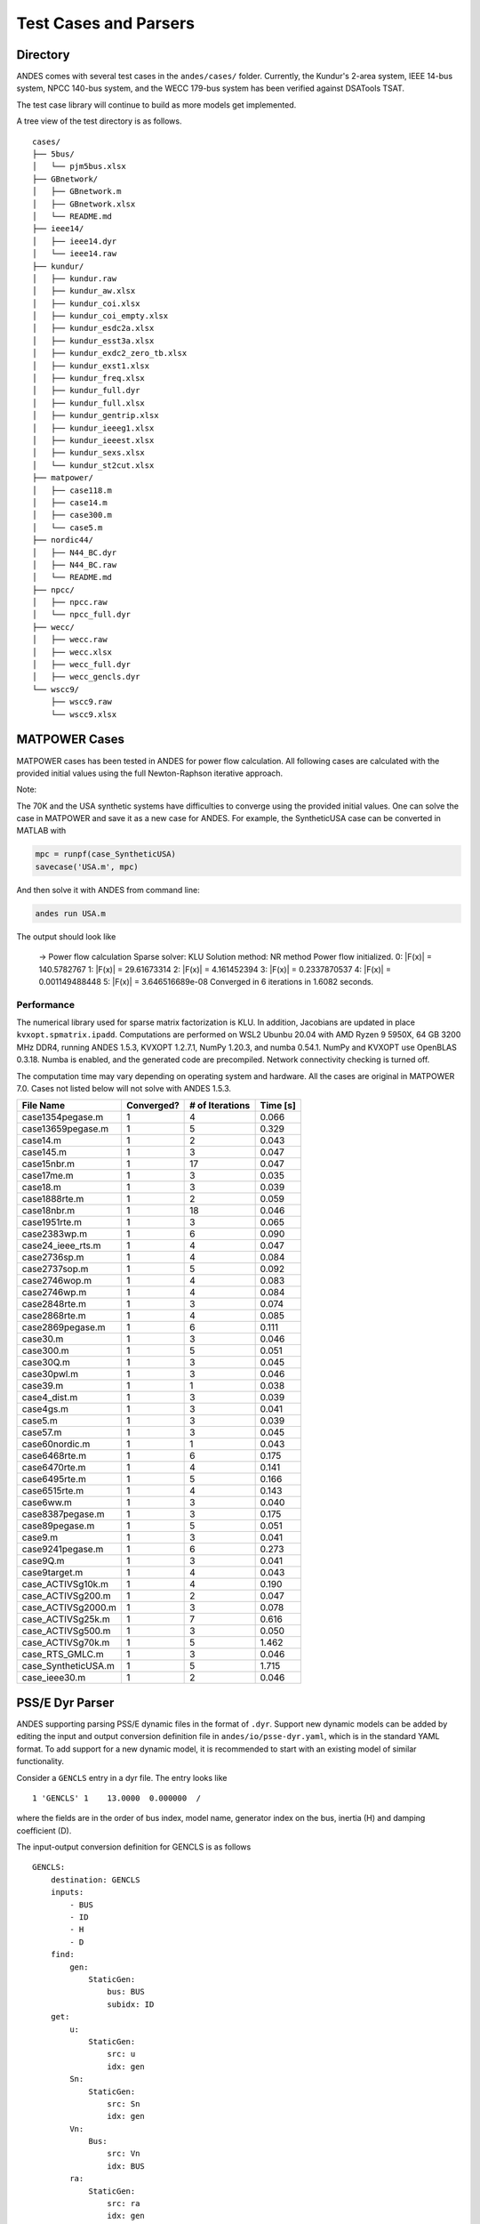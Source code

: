 .. _cases:

***********************
Test Cases and Parsers
***********************

Directory
=========

ANDES comes with several test cases in the ``andes/cases/`` folder.
Currently, the Kundur's 2-area system, IEEE 14-bus system,
NPCC 140-bus system, and the WECC 179-bus system has been verified
against DSATools TSAT.

The test case library will continue to build as more models get implemented.

A tree view of the test directory is as follows. ::

    cases/
    ├── 5bus/
    │   └── pjm5bus.xlsx
    ├── GBnetwork/
    │   ├── GBnetwork.m
    │   ├── GBnetwork.xlsx
    │   └── README.md
    ├── ieee14/
    │   ├── ieee14.dyr
    │   └── ieee14.raw
    ├── kundur/
    │   ├── kundur.raw
    │   ├── kundur_aw.xlsx
    │   ├── kundur_coi.xlsx
    │   ├── kundur_coi_empty.xlsx
    │   ├── kundur_esdc2a.xlsx
    │   ├── kundur_esst3a.xlsx
    │   ├── kundur_exdc2_zero_tb.xlsx
    │   ├── kundur_exst1.xlsx
    │   ├── kundur_freq.xlsx
    │   ├── kundur_full.dyr
    │   ├── kundur_full.xlsx
    │   ├── kundur_gentrip.xlsx
    │   ├── kundur_ieeeg1.xlsx
    │   ├── kundur_ieeest.xlsx
    │   ├── kundur_sexs.xlsx
    │   └── kundur_st2cut.xlsx
    ├── matpower/
    │   ├── case118.m
    │   ├── case14.m
    │   ├── case300.m
    │   └── case5.m
    ├── nordic44/
    │   ├── N44_BC.dyr
    │   ├── N44_BC.raw
    │   └── README.md
    ├── npcc/
    │   ├── npcc.raw
    │   └── npcc_full.dyr
    ├── wecc/
    │   ├── wecc.raw
    │   ├── wecc.xlsx
    │   ├── wecc_full.dyr
    │   ├── wecc_gencls.dyr
    └── wscc9/
        ├── wscc9.raw
        └── wscc9.xlsx

MATPOWER Cases
==============================

MATPOWER cases has been tested in ANDES for power flow calculation.
All following cases are calculated with the provided initial values
using the full Newton-Raphson iterative approach.

Note:

The 70K and the USA synthetic systems have difficulties to converge
using the provided initial values. One can solve the case in MATPOWER
and save it as a new case for ANDES.
For example, the SyntheticUSA case can be converted in MATLAB with

.. code:: matlab

    mpc = runpf(case_SyntheticUSA)
    savecase('USA.m', mpc)

And then solve it with ANDES from command line:

.. code:: bash

    andes run USA.m

The output should look like

    -> Power flow calculation
    Sparse solver: KLU
    Solution method: NR method
    Power flow initialized.
    0: \|F(x)\| = 140.5782767
    1: \|F(x)\| = 29.61673314
    2: \|F(x)\| = 4.161452394
    3: \|F(x)\| = 0.2337870537
    4: \|F(x)\| = 0.001149488448
    5: \|F(x)\| = 3.646516689e-08
    Converged in 6 iterations in 1.6082 seconds.

Performance
```````````
The numerical library used for sparse matrix factorization is KLU.
In addition, Jacobians are updated in place ``kvxopt.spmatrix.ipadd``.
Computations are performed on WSL2 Ubunbu 20.04 with AMD Ryzen 9 5950X,
64 GB 3200 MHz DDR4, running ANDES 1.5.3, KVXOPT 1.2.7.1, NumPy 1.20.3,
and numba 0.54.1. NumPy and KVXOPT use OpenBLAS 0.3.18.
Numba is enabled, and the generated code are precompiled.
Network connectivity checking is turned off.

The computation time may vary depending on operating system and hardware.
All the cases are original in MATPOWER 7.0.
Cases not listed below will not solve with ANDES 1.5.3.

+---------------------+------------+-----------------+----------+
| File Name           | Converged? | # of Iterations | Time [s] |
+=====================+============+=================+==========+
| case1354pegase.m    | 1          | 4               | 0.066    |
+---------------------+------------+-----------------+----------+
| case13659pegase.m   | 1          | 5               | 0.329    |
+---------------------+------------+-----------------+----------+
| case14.m            | 1          | 2               | 0.043    |
+---------------------+------------+-----------------+----------+
| case145.m           | 1          | 3               | 0.047    |
+---------------------+------------+-----------------+----------+
| case15nbr.m         | 1          | 17              | 0.047    |
+---------------------+------------+-----------------+----------+
| case17me.m          | 1          | 3               | 0.035    |
+---------------------+------------+-----------------+----------+
| case18.m            | 1          | 3               | 0.039    |
+---------------------+------------+-----------------+----------+
| case1888rte.m       | 1          | 2               | 0.059    |
+---------------------+------------+-----------------+----------+
| case18nbr.m         | 1          | 18              | 0.046    |
+---------------------+------------+-----------------+----------+
| case1951rte.m       | 1          | 3               | 0.065    |
+---------------------+------------+-----------------+----------+
| case2383wp.m        | 1          | 6               | 0.090    |
+---------------------+------------+-----------------+----------+
| case24_ieee_rts.m   | 1          | 4               | 0.047    |
+---------------------+------------+-----------------+----------+
| case2736sp.m        | 1          | 4               | 0.084    |
+---------------------+------------+-----------------+----------+
| case2737sop.m       | 1          | 5               | 0.092    |
+---------------------+------------+-----------------+----------+
| case2746wop.m       | 1          | 4               | 0.083    |
+---------------------+------------+-----------------+----------+
| case2746wp.m        | 1          | 4               | 0.084    |
+---------------------+------------+-----------------+----------+
| case2848rte.m       | 1          | 3               | 0.074    |
+---------------------+------------+-----------------+----------+
| case2868rte.m       | 1          | 4               | 0.085    |
+---------------------+------------+-----------------+----------+
| case2869pegase.m    | 1          | 6               | 0.111    |
+---------------------+------------+-----------------+----------+
| case30.m            | 1          | 3               | 0.046    |
+---------------------+------------+-----------------+----------+
| case300.m           | 1          | 5               | 0.051    |
+---------------------+------------+-----------------+----------+
| case30Q.m           | 1          | 3               | 0.045    |
+---------------------+------------+-----------------+----------+
| case30pwl.m         | 1          | 3               | 0.046    |
+---------------------+------------+-----------------+----------+
| case39.m            | 1          | 1               | 0.038    |
+---------------------+------------+-----------------+----------+
| case4_dist.m        | 1          | 3               | 0.039    |
+---------------------+------------+-----------------+----------+
| case4gs.m           | 1          | 3               | 0.041    |
+---------------------+------------+-----------------+----------+
| case5.m             | 1          | 3               | 0.039    |
+---------------------+------------+-----------------+----------+
| case57.m            | 1          | 3               | 0.045    |
+---------------------+------------+-----------------+----------+
| case60nordic.m      | 1          | 1               | 0.043    |
+---------------------+------------+-----------------+----------+
| case6468rte.m       | 1          | 6               | 0.175    |
+---------------------+------------+-----------------+----------+
| case6470rte.m       | 1          | 4               | 0.141    |
+---------------------+------------+-----------------+----------+
| case6495rte.m       | 1          | 5               | 0.166    |
+---------------------+------------+-----------------+----------+
| case6515rte.m       | 1          | 4               | 0.143    |
+---------------------+------------+-----------------+----------+
| case6ww.m           | 1          | 3               | 0.040    |
+---------------------+------------+-----------------+----------+
| case8387pegase.m    | 1          | 3               | 0.175    |
+---------------------+------------+-----------------+----------+
| case89pegase.m      | 1          | 5               | 0.051    |
+---------------------+------------+-----------------+----------+
| case9.m             | 1          | 3               | 0.041    |
+---------------------+------------+-----------------+----------+
| case9241pegase.m    | 1          | 6               | 0.273    |
+---------------------+------------+-----------------+----------+
| case9Q.m            | 1          | 3               | 0.041    |
+---------------------+------------+-----------------+----------+
| case9target.m       | 1          | 4               | 0.043    |
+---------------------+------------+-----------------+----------+
| case_ACTIVSg10k.m   | 1          | 4               | 0.190    |
+---------------------+------------+-----------------+----------+
| case_ACTIVSg200.m   | 1          | 2               | 0.047    |
+---------------------+------------+-----------------+----------+
| case_ACTIVSg2000.m  | 1          | 3               | 0.078    |
+---------------------+------------+-----------------+----------+
| case_ACTIVSg25k.m   | 1          | 7               | 0.616    |
+---------------------+------------+-----------------+----------+
| case_ACTIVSg500.m   | 1          | 3               | 0.050    |
+---------------------+------------+-----------------+----------+
| case_ACTIVSg70k.m   | 1          | 5               | 1.462    |
+---------------------+------------+-----------------+----------+
| case_RTS_GMLC.m     | 1          | 3               | 0.046    |
+---------------------+------------+-----------------+----------+
| case_SyntheticUSA.m | 1          | 5               | 1.715    |
+---------------------+------------+-----------------+----------+
| case_ieee30.m       | 1          | 2               | 0.046    |
+---------------------+------------+-----------------+----------+

PSS/E Dyr Parser
================
ANDES supporting parsing PSS/E dynamic files in the format of ``.dyr``.
Support new dynamic models can be added by editing the input and output
conversion definition file in ``andes/io/psse-dyr.yaml``,
which is in the standard YAML format.
To add support for a new dynamic model, it is recommended to start with
an existing model of similar functionality.

Consider a ``GENCLS`` entry in a dyr file. The entry looks like ::

      1 'GENCLS' 1    13.0000  0.000000  /

where the fields are in the order of bus index, model name,
generator index on the bus, inertia (H) and damping coefficient (D).

The input-output conversion definition for GENCLS is as follows ::

    GENCLS:
        destination: GENCLS
        inputs:
            - BUS
            - ID
            - H
            - D
        find:
            gen:
                StaticGen:
                    bus: BUS
                    subidx: ID
        get:
            u:
                StaticGen:
                    src: u
                    idx: gen
            Sn:
                StaticGen:
                    src: Sn
                    idx: gen
            Vn:
                Bus:
                    src: Vn
                    idx: BUS
            ra:
                StaticGen:
                    src: ra
                    idx: gen
            xs:
                StaticGen:
                    src: xs
                    idx: gen
        outputs:
            u: u
            bus: BUS
            gen: gen
            Sn: Sn
            Vn: Vn
            D: D
            M: "GENCLS.H; lambda x: 2 * x"
            ra: ra
            xd1: xs

It begins with a base-level definition of the model name to be parsed from the
dyr file, namely, ``GENCLS``. Five directives can be defined for each model:
``destination``, ``inputs``, ``outputs``, ``find`` and ``get``.
Note that ``find`` and ``get`` are optional, but the other three are mandatory.

- ``destination`` is ANDES model to which the original PSS/E model will be
  converted. In this case, the ANDES model have the same name ``GENCLS``.
- ``inputs`` is a list of the parameter names for the PSS/E data.
  Arbitrary names can be used, but it is recommended to use the same notation
  following the PSS/E manual.
- ``outputs`` is a dictionary where the keys are the ANDES model parameter and
  the values are the input parameter or lambda functions that processes the inputs
  (see notes below).
- ``find`` is a dictionary with the keys being the temporary parameter name to store
  the ``idx`` of
  external devices and the values being the criteria to locate the devices.
  In the example above, ``GENCLS`` will try to find the ``idx`` of ``StaticGen``
  with ``bus == BUS`` and the ``subidx == ID``, where ``BUS`` and ``ID`` are from
  the dyr file.
- ``get`` is a dictionary with each key being a temporary parameter name for storing
  an external parameter and each value being the criteria to find the external parameter.
  In the example above, a temporary parameter ``u`` is the ``u`` parameter of ``StaticGen``
  whose ``idx == gen``. Note that ``gen`` is the ``idx`` of ``StaticGen`` retrieved
  in the above ``find`` section.

For the ``inputs`` section, one will need to skip the model name
because for any model, the second field is always the model name.
That is why for ``GENCLS`` below, we only list four input parameters. ::

    1 'GENCLS' 1    13.0000  0.000000  /

For the ``outputs`` section, the order can be arbitrary, but it is recommended
to follow the input order as much as possible for maintainability.
In particular, the right-hand-side of the outputs can be either an input parameter name
or an anonymous expression that processes the input parameters.
For the example of GENCLS, since ANDES internally uses the parameter of ``M = 2H``,
the input ``H`` needs to be multiplied by 2.
It is done by the following ::

    M: "GENCLS.H; lambda x: 2 * x"

where the left-hand-side is the output parameter name (destination ANDES model parameter name),
and the right-hand-side is arguments and the lambda function separated by semi-colon, all in a
pair of double quotation marks.
Multiple arguments are accepted and should be separated by comma.
Arguments can come from the same model or another model.
In the case of the same model, the model name can be neglected, namely, by writing
``M: "H; lambda x: 2 * x"``.

